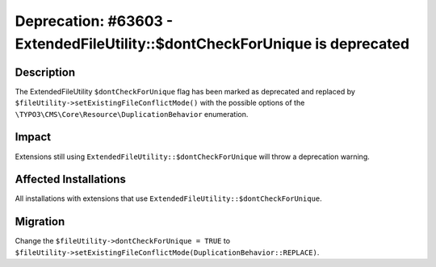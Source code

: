 ============================================================================
Deprecation: #63603 - ExtendedFileUtility::$dontCheckForUnique is deprecated
============================================================================

Description
===========

The ExtendedFileUtility ``$dontCheckForUnique`` flag has been marked as deprecated and replaced by
``$fileUtility->setExistingFileConflictMode()`` with the possible options of the ``\TYPO3\CMS\Core\Resource\DuplicationBehavior`` enumeration.


Impact
======

Extensions still using ``ExtendedFileUtility::$dontCheckForUnique`` will throw a deprecation warning.


Affected Installations
======================

All installations with extensions that use ``ExtendedFileUtility::$dontCheckForUnique``.


Migration
=========

Change the ``$fileUtility->dontCheckForUnique = TRUE`` to ``$fileUtility->setExistingFileConflictMode(DuplicationBehavior::REPLACE)``.
